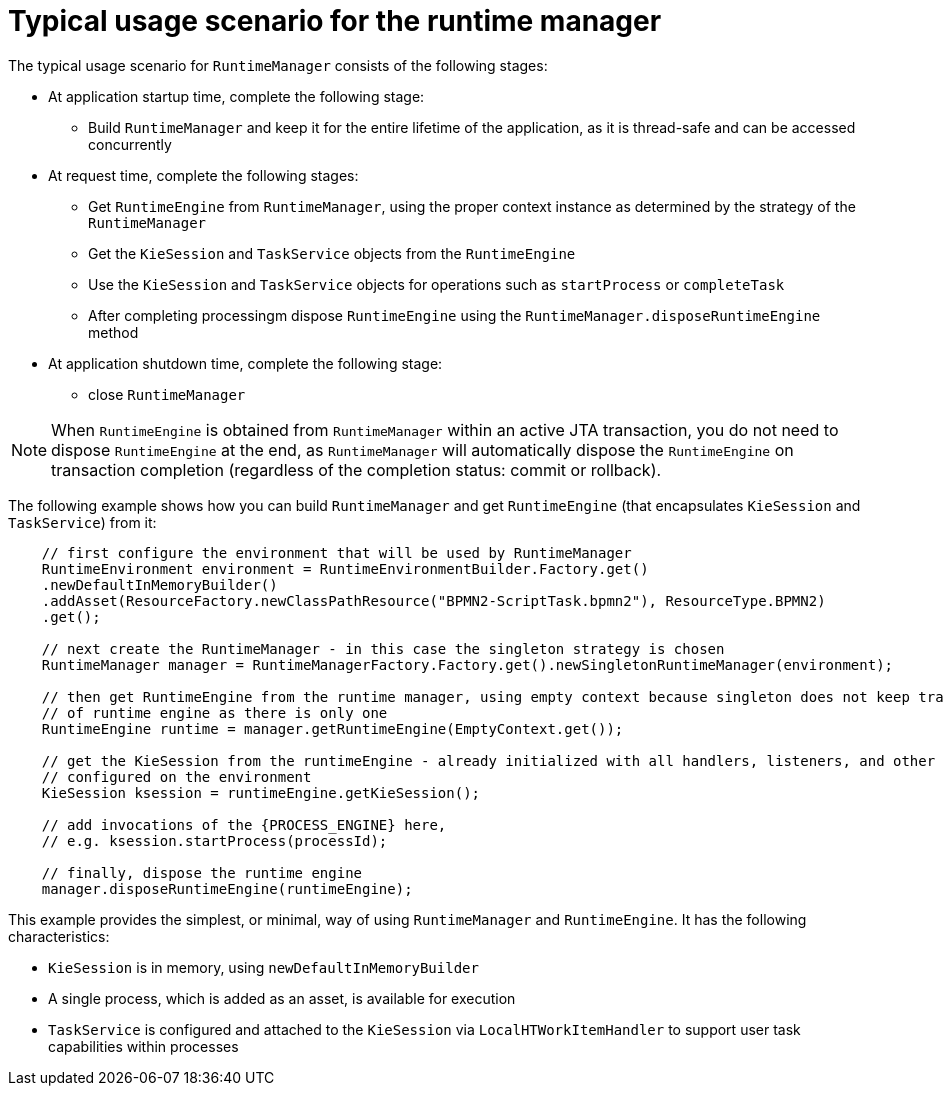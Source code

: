 [id='runtime-manager-usage-con_{context}']
= Typical usage scenario for the runtime manager

The typical usage scenario for `RuntimeManager` consists of the following stages:

* At application startup time, complete the following stage:
** Build `RuntimeManager` and keep it for the entire lifetime of the application, as it is thread-safe and can be accessed concurrently

* At request time, complete the following stages:
** Get `RuntimeEngine` from `RuntimeManager`, using the proper context instance as determined by the strategy of the `RuntimeManager`
** Get the `KieSession` and `TaskService` objects from the `RuntimeEngine`
** Use the `KieSession` and `TaskService` objects for operations such as `startProcess` or `completeTask`
** After completing processingm dispose `RuntimeEngine` using the `RuntimeManager.disposeRuntimeEngine` method

* At application shutdown time, complete the following stage:
** close `RuntimeManager`

[NOTE]
====
When `RuntimeEngine` is obtained from `RuntimeManager` within an active JTA transaction, you do not need to dispose `RuntimeEngine` at the end, as `RuntimeManager` will automatically dispose the `RuntimeEngine` on transaction completion (regardless of the completion status: commit or rollback).
====

The following example shows how you can build `RuntimeManager` and get `RuntimeEngine` (that encapsulates `KieSession` and `TaskService`) from it:

[source,java,subs="attributes+"]
----

    // first configure the environment that will be used by RuntimeManager
    RuntimeEnvironment environment = RuntimeEnvironmentBuilder.Factory.get()
    .newDefaultInMemoryBuilder()
    .addAsset(ResourceFactory.newClassPathResource("BPMN2-ScriptTask.bpmn2"), ResourceType.BPMN2)
    .get();

    // next create the RuntimeManager - in this case the singleton strategy is chosen
    RuntimeManager manager = RuntimeManagerFactory.Factory.get().newSingletonRuntimeManager(environment);

    // then get RuntimeEngine from the runtime manager, using empty context because singleton does not keep track
    // of runtime engine as there is only one
    RuntimeEngine runtime = manager.getRuntimeEngine(EmptyContext.get());

    // get the KieSession from the runtimeEngine - already initialized with all handlers, listeners, and other requirements
    // configured on the environment
    KieSession ksession = runtimeEngine.getKieSession();

    // add invocations of the {PROCESS_ENGINE} here,
    // e.g. ksession.startProcess(processId);

    // finally, dispose the runtime engine
    manager.disposeRuntimeEngine(runtimeEngine);
----

This example provides the simplest, or minimal, way of using `RuntimeManager` and `RuntimeEngine`. It has the following characteristics:

* `KieSession` is in memory, using `newDefaultInMemoryBuilder`
* A single process, which is added as an asset, is available for execution
* `TaskService` is configured and attached to the `KieSession` via `LocalHTWorkItemHandler` to support user task capabilities within processes

